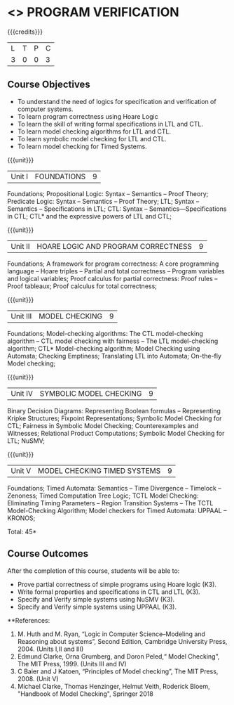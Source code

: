 * <<<PE507>>> PROGRAM VERIFICATION
:properties:
:author: Dr. S. Sheerazuddin and Dr. R. S. Milton
:date: 12 November 2018
:end:

#+startup: showall

{{{credits}}}
| L | T | P | C |
| 3 | 0 | 0 | 3 |

** Course Objectives
- To understand the need of logics for specification and verification of computer systems.
- To learn program correctness using Hoare Logic 
- To learn the skill of writing formal specifications in LTL and CTL.
- To learn model checking algorithms for LTL and CTL.
- To learn symbolic model checking for LTL and CTL.
- To learn model checking for Timed Systems.

{{{unit}}}
|Unit I|FOUNDATIONS|9|
Foundations; Propositional Logic: Syntax – Semantics – Proof Theory; Predicate Logic: Syntax – Semantics – Proof Theory; LTL; Syntax  -- Semantics --  Specifications in LTL; CTL: Syntax --  Semantics—Specifications in CTL; CTL* and the expressive powers of LTL and CTL;

{{{unit}}}
|Unit II|HOARE LOGIC AND PROGRAM CORRECTNESS|9|
Foundations; A framework for program correctness: A core programming language --  Hoare triples --  Partial and total correctness --  Program variables and logical variables;  Proof calculus for partial correctness:  Proof rules --  Proof tableaux; Proof calculus for total correctness;

{{{unit}}}
|Unit III|MODEL CHECKING|9|
Foundations; Model-checking algorithms:  The CTL model-checking algorithm --  CTL model checking with fairness -- The LTL model-checking algorithm; CTL* Model-checking algorithm; Model Checking using Automata; Checking Emptiness; Translating LTL into Automata; On-the-fly Model checking;

{{{unit}}}
|Unit IV|SYMBOLIC MODEL CHECKING|9|
Binary Decision Diagrams: Representing Boolean formulas – Representing Kripke Structures; Fixpoint Representations; Symbolic Model Checking for CTL; Fairness in Symbolic Model Checking; Counterexamples and Witnesses; Relational Product Computations; Symbolic Model Checking for LTL; NuSMV;

{{{unit}}}
|Unit V|MODEL CHECKING TIMED SYSTEMS|9|
Foundations; Timed Automata: Semantics -- Time Divergence – Timelock -- Zenoness; Timed Computation Tree Logic; TCTL Model Checking: Eliminating Timing Parameters -- Region Transition Systems -- The TCTL Model-Checking Algorithm; Model checkers for Timed Automata: UPPAAL – KRONOS;


\hfill *Total: 45*

** Course Outcomes
After the completion of this course, students will be able to: 
- Prove partial correctness of simple programs using Hoare logic (K3).
- Write formal properties and specifications in CTL and LTL (K3).
- Specify and Verify simple systems using NuSMV (K3).
- Specify and Verify simple systems using UPPAAL (K3).

**References:
1. M. Huth and M. Ryan, “Logic in Computer Science--Modeling and Reasoning about systems”, Second Edition, 
    Cambridge University Press, 2004. (Units I,II and III)
2. Edmund Clarke, Orna Grumberg, and Doron Peled,“ Model Checking”, The MIT Press, 1999. (Units III and IV)
3. C Baier and J Katoen, “Principles of Model checking”, The MIT Press, 2008. (Unit V)
4. Michael Clarke, Thomas Henzinger, Helmut Veith, Roderick Bloem, "Handbook of Model Checking", Springer 2018
